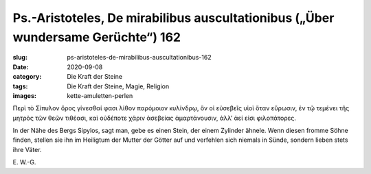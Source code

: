 Ps.-Aristoteles, De mirabilibus auscultationibus („Über wundersame Gerüchte“) 162
=================================================================================

:slug: ps-aristoteles-de-mirabilibus-auscultationibus-162
:date: 2020-09-08
:category: Die Kraft der Steine
:tags: Die Kraft der Steine, Magie, Religion
:images: kette-amuletten-perlen

.. class:: original greek

    Περὶ τὸ Σίπυλον ὄρος γίνεσθαί φασι λίθον παρόμοιον κυλίνδρῳ, ὃν οἱ εὐσεβεῖς υἱοὶ ὅταν εὕρωσιν, ἐν τῷ τεμένει τῆς μητρὸς τῶν θεῶν τιθέασι, καὶ οὐδέποτε χάριν ἀσεβείας ἁμαρτάνουσιν, ἀλλ’ ἀεί εἰσι φιλοπάτορες.

.. class:: translation

    In der Nähe des Bergs Sipylos, sagt man, gebe es einen Stein, der einem Zylinder ähnele. Wenn diesen fromme Söhne finden, stellen sie ihn im Heiligtum der Mutter der Götter auf und verfehlen sich niemals in Sünde, sondern lieben stets ihre Väter.

.. class:: translation-source

    E\ . W.-G.
